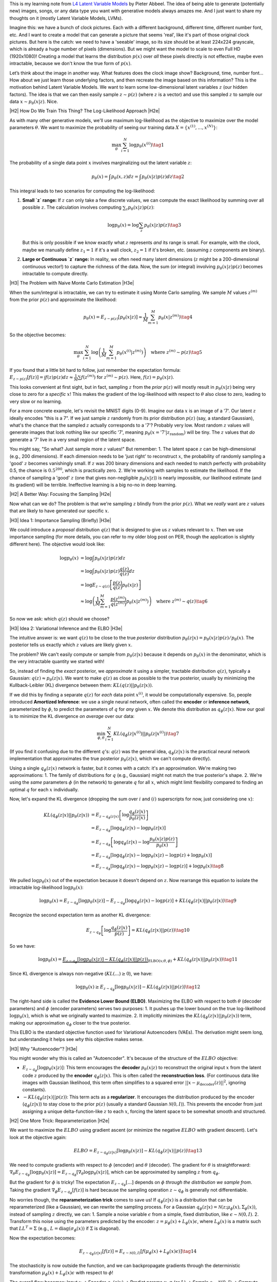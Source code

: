.. title: Variational Autoencoders
.. slug: variational-autoencoders
.. date: 2025-04-12 14:35:36 UTC-04:00
.. tags: mathjax, variational-autoencoders, generative-models
.. category: 
.. link: 
.. description: 
.. type: text

.. |br| raw:: html

   <br />

.. |H2| raw:: html

   <br/><h3>

.. |H2e| raw:: html

   </h3>

.. |H3| raw:: html

   <h4>

.. |H3e| raw:: html

   </h4>

.. |center| raw:: html

   <center>

.. |centere| raw:: html

   </center>

This is my learning note from `L4 Latent Variable Models <https://www.youtube.com/watch?v=FMuvUZXMzKM>`__ by Pieter Abbeel. The idea of being able to generate (potentially new) images, songs, or any data type you want with generative models always amazes me. And I just want to share my thoughts on it (mostly Latent Variable Models, LVMs).

.. TEASER_END

Imagine this: we have a bunch of clock pictures. Each with a different background, different time, different number font, etc. And I want to create a model that can generate a picture that seems 'real', like it's part of those original clock pictures. But here is the catch: we need to have a 'seeable' image, so its size should be at least 224x224 grayscale, which is already a huge number of pixels (dimensions). But we might want the model to scale to even Full HD (1920x1080)! Creating a model that learns the distribution :math:`p(x)` over *all* these pixels directly is not effective, maybe even intractable, because we don't know the true form of :math:`p(x)`.

Let’s think about the image in another way. What features does the clock image show? Background, time, number font... How about we just learn those underlying factors, and then recreate the image based on this information? This is the motivation behind Latent Variable Models. We want to learn some low-dimensional latent variables :math:`z` (our hidden factors). The idea is that we can then easily sample :math:`z \sim p(z)` (where :math:`z` is a vector) and use this sampled :math:`z` to sample our data :math:`x \sim p_{\theta}(x|z)`. Nice.


|H2| How Do We Train This Thing? The Log-Likelihood Approach |H2e|

As with many other generative models, we'll use maximum log-likelihood as the objective to maximize over the model parameters :math:`\theta`. We want to maximize the probability of seeing our training data :math:`X = \{x^{(1)}, ..., x^{(N)}\}`:

.. math::

    \max_{\theta} \sum_{i=1}^N \log p_{\theta}(x^{(i)})
    \tag{1}

The probability of a single data point :math:`x` involves marginalizing out the latent variable :math:`z`:

.. math::

    p_{\theta}(x) = \int p_{\theta}(x, z) dz = \int p_{\theta}(x|z) p(z) dz
    \tag{2}

This integral leads to two scenarios for computing the log-likelihood:

1.  **Small `z` range:** If :math:`z` can only take a few discrete values, we can compute the exact likelihood by summing over all possible :math:`z`. The calculation involves computing :math:`\sum_z p_{\theta}(x|z) p(z)`:

    .. math::

        \log p_{\theta}(x) = \log \sum_z p_{\theta}(x|z) p(z)
        \tag{3}

    But this is only possible if we know exactly what :math:`z` represents *and* its range is small. For example, with the clock, maybe we manually define :math:`z_1=1` if it's a wall clock, :math:`z_2=1` if it's broken, etc. (assuming :math:`z` components are binary).

2.  **Large or Continuous `z` range:** In reality, we often need many latent dimensions (:math:`z` might be a 200-dimensional continuous vector!) to capture the richness of the data. Now, the sum (or integral) involving :math:`p_{\theta}(x|z) p(z)` becomes intractable to compute directly.

|H3| The Problem with Naive Monte Carlo Estimation |H3e|

When the sum/integral is intractable, we can try to estimate it using Monte Carlo sampling. We sample :math:`M` values :math:`z^{(m)}` from the prior :math:`p(z)` and approximate the likelihood:

.. math::

    p_{\theta}(x) = E_{z \sim p(z)}[p_{\theta}(x|z)] \approx \frac{1}{M} \sum_{m=1}^M p_{\theta}(x|z^{(m)})
    \tag{4}

So the objective becomes:

.. math::

    \max_{\theta} \sum_{i=1}^N \log \left( \frac{1}{M} \sum_{m=1}^M p_{\theta}(x^{(i)}|z^{(m)}) \right) \quad \text{where } z^{(m)} \sim p(z)
    \tag{5}

If you found that a little bit hard to follow, just remember the expectation formula: :math:`E_{z \sim p(z)}[f(z)] = \int f(z)p(z) dz \approx \frac{1}{M}\sum f(z^{(m)})` for :math:`z^{(m)} \sim p(z)`. Here, :math:`f(z) = p_{\theta}(x|z)`.

This looks convenient at first sight, but in fact, sampling :math:`z` from the *prior* :math:`p(z)` will mostly result in :math:`p_{\theta}(x|z)` being very close to zero for a *specific* :math:`x`! This makes the gradient of the log-likelihood with respect to :math:`\theta` also close to zero, leading to very slow or no learning.

For a more concrete example, let's revisit the MNIST digits (0-9). Imagine our data :math:`x` is an image of a '7'. Our latent :math:`z` ideally encodes "this is a 7". If we just sample :math:`z` randomly from its prior distribution :math:`p(z)` (say, a standard Gaussian), what's the chance that the sampled :math:`z` actually corresponds to a '7'? Probably very low. Most random :math:`z` values will generate images that look nothing like our specific '7', meaning :math:`p_{\theta}(x=\text{'7'}|z_{\text{random}})` will be tiny. The :math:`z` values that *do* generate a '7' live in a very small region of the latent space.

You might say, "So what? Just sample more :math:`z` values!" But remember:
1.  The latent space :math:`z` can be high-dimensional (e.g., 200 dimensions). If each dimension needs to be 'just right' to reconstruct :math:`x`, the probability of randomly sampling a 'good' :math:`z` becomes vanishingly small. If :math:`z` was 200 binary dimensions and each needed to match perfectly with probability 0.5, the chance is :math:`0.5^{200}`, which is practically zero.
2.  We're working with samples to estimate the likelihood. If the chance of sampling a 'good' :math:`z` (one that gives non-negligible :math:`p_{\theta}(x|z)`) is nearly impossible, our likelihood estimate (and its gradient) will be terrible. Ineffective learning is a big no-no in deep learning.

|H2| A Better Way: Focusing the Sampling |H2e|

Now what can we do? The problem is that we're sampling :math:`z` blindly from the prior :math:`p(z)`. What we *really* want are :math:`z` values that are likely to have generated our specific :math:`x`.

|H3| Idea 1: Importance Sampling (Briefly) |H3e|

We could introduce a *proposal* distribution :math:`q(z)` that is designed to give us :math:`z` values relevant to :math:`x`. Then we use importance sampling (for more details, you can refer to my older blog post on PER, though the application is slightly different here). The objective would look like:

.. math::

    \log p_{\theta}(x) &= \log \int p_{\theta}(x|z) p(z) dz \\
                     &= \log \int p_{\theta}(x|z) p(z) \frac{q(z)}{q(z)} dz \\
                     &= \log E_{z \sim q(z)} \left[ \frac{p(z)}{q(z)} p_{\theta}(x|z) \right] \\
                     &\approx \log \left( \frac{1}{M} \sum_{m=1}^M \frac{p(z^{(m)})}{q(z^{(m)})} p_{\theta}(x|z^{(m)}) \right) \quad \text{where } z^{(m)} \sim q(z)
    \tag{6}

So now we ask: which :math:`q(z)` should we choose?

|H3| Idea 2: Variational Inference and the ELBO |H3e|

The intuitive answer is: we want :math:`q(z)` to be close to the true *posterior* distribution :math:`p_{\theta}(z|x) = p_{\theta}(x|z)p(z) / p_{\theta}(x)`. The posterior tells us exactly which :math:`z` values are likely given :math:`x`.

The problem? We can't easily compute or sample from :math:`p_{\theta}(z|x)` because it depends on :math:`p_{\theta}(x)` in the denominator, which is the very intractable quantity we started with!

So, instead of finding the *exact* posterior, we *approximate* it using a simpler, tractable distribution :math:`q(z)`, typically a Gaussian: :math:`q(z) \approx p_{\theta}(z|x)`. We want to make :math:`q(z)` as close as possible to the true posterior, usually by minimizing the Kullback-Leibler (KL) divergence between them: :math:`KL(q(z) || p_{\theta}(z|x))`.

If we did this by finding a separate :math:`q(z)` for *each* data point :math:`x^{(i)}`, it would be computationally expensive. So, people introduced **Amortized Inference**: we use a single neural network, often called the **encoder** or **inference network**, parameterized by :math:`\phi`, to predict the parameters of :math:`q` for *any* given :math:`x`. We denote this distribution as :math:`q_{\phi}(z|x)`. Now our goal is to minimize the KL divergence *on average* over our data:

.. math::

    \min_{\phi, \theta} \sum_{i=1}^N KL(q_{\phi}(z|x^{(i)}) || p_{\theta}(z|x^{(i)}))
    \tag{7}

(If you find it confusing due to the different :math:`q`'s: :math:`q(z)` was the general idea, :math:`q_{\phi}(z|x)` is the practical neural network implementation that approximates the true posterior :math:`p_{\theta}(z|x)`, which we can't compute directly).

Using a single :math:`q_{\phi}(z|x)` network is faster, but it comes with a catch: it's an approximation. We're making two approximations:
1.  The family of distributions for :math:`q` (e.g., Gaussian) might not match the true posterior's shape.
2.  We're using the *same* parameters :math:`\phi` (in the network) to generate :math:`q` for all :math:`x`, which might limit flexibility compared to finding an optimal :math:`q` for each :math:`x` individually.

Now, let's expand the KL divergence (dropping the sum over :math:`i` and :math:`(i)` superscripts for now, just considering one :math:`x`):

.. math::

    KL(q_{\phi}(z|x) || p_{\theta}(z|x)) &= E_{z \sim q_{\phi}(z|x)} \left[ \log \frac{q_{\phi}(z|x)}{p_{\theta}(z|x)} \right] \\
    &= E_{z \sim q_{\phi}} \left[ \log q_{\phi}(z|x) - \log p_{\theta}(z|x) \right] \\
    &= E_{z \sim q_{\phi}} \left[ \log q_{\phi}(z|x) - \log \frac{p_{\theta}(x|z)p(z)}{p_{\theta}(x)} \right] \\
    &= E_{z \sim q_{\phi}} \left[ \log q_{\phi}(z|x) - \log p_{\theta}(x|z) - \log p(z) + \log p_{\theta}(x) \right] \\
    &= E_{z \sim q_{\phi}} \left[ \log q_{\phi}(z|x) - \log p_{\theta}(x|z) - \log p(z) \right] + \log p_{\theta}(x)
    \tag{8}

We pulled :math:`\log p_{\theta}(x)` out of the expectation because it doesn't depend on :math:`z`. Now rearrange this equation to isolate the intractable log-likelihood :math:`\log p_{\theta}(x)`:

.. math::

    \log p_{\theta}(x) = E_{z \sim q_{\phi}} \left[ \log p_{\theta}(x|z) \right] - E_{z \sim q_{\phi}} \left[ \log q_{\phi}(z|x) - \log p(z) \right] + KL(q_{\phi}(z|x) || p_{\theta}(z|x))
    \tag{9}

Recognize the second expectation term as another KL divergence:

.. math::

    E_{z \sim q_{\phi}} \left[ \log \frac{q_{\phi}(z|x)}{p(z)} \right] = KL(q_{\phi}(z|x) || p(z))
    \tag{10}

So we have:

.. math::

    \log p_{\theta}(x) = \underbrace{E_{z \sim q_{\phi}} \left[ \log p_{\theta}(x|z) \right] - KL(q_{\phi}(z|x) || p(z))}_{\text{ELBO}(x; \theta, \phi)} + KL(q_{\phi}(z|x) || p_{\theta}(z|x))
    \tag{11}

Since KL divergence is always non-negative (:math:`KL(...) \ge 0`), we have:

.. math::

    \log p_{\theta}(x) \ge E_{z \sim q_{\phi}} \left[ \log p_{\theta}(x|z) \right] - KL(q_{\phi}(z|x) || p(z))
    \tag{12}

The right-hand side is called the **Evidence Lower Bound (ELBO)**. Maximizing the ELBO with respect to both :math:`\theta` (decoder parameters) and :math:`\phi` (encoder parameters) serves two purposes:
1.  It pushes up the lower bound on the true log-likelihood :math:`\log p_{\theta}(x)`, which is what we originally wanted to maximize.
2.  It implicitly minimizes the :math:`KL(q_{\phi}(z|x) || p_{\theta}(z|x))` term, making our approximation :math:`q_{\phi}` closer to the true posterior.

This ELBO is the standard objective function used for Variational Autoencoders (VAEs). The derivation might seem long, but understanding it helps see *why* this objective makes sense.

|H3| Why "Autoencoder"? |H3e|

You might wonder why this is called an "Autoencoder". It's because of the structure of the :math:`ELBO` objective:

*   :math:`E_{z \sim q_{\phi}} \left[ \log p_{\theta}(x|z) \right]`: This term encourages the **decoder** :math:`p_{\theta}(x|z)` to reconstruct the original input :math:`x` from the latent code :math:`z` produced by the **encoder** :math:`q_{\phi}(z|x)`. This is often called the **reconstruction loss**. (For continuous data like images with Gaussian likelihood, this term often simplifies to a squared error :math:`||x - \mu_{\text{decoder}}(z)||^2`, ignoring constants).
*   :math:`- KL(q_{\phi}(z|x) || p(z))`: This term acts as a **regularizer**. It encourages the distribution produced by the encoder (:math:`q_{\phi}(z|x)`) to stay close to the prior :math:`p(z)` (usually a standard Gaussian :math:`\mathcal{N}(0, I)`). This prevents the encoder from just assigning a unique delta-function-like :math:`z` to each :math:`x`, forcing the latent space to be somewhat smooth and structured.

|H2| One More Trick: Reparameterization |H2e|

We want to maximize the :math:`ELBO` using gradient ascent (or minimize the negative :math:`ELBO` with gradient descent). Let's look at the objective again:

.. math::

    ELBO = E_{z \sim q_{\phi}(z|x)} \left[ \log p_{\theta}(x|z) \right] - KL(q_{\phi}(z|x) || p(z))
    \tag{13}

We need to compute gradients with respect to :math:`\phi` (encoder) and :math:`\theta` (decoder). The gradient for :math:`\theta` is straightforward: :math:`\nabla_\theta E_{z \sim q_{\phi}}[\log p_{\theta}(x|z)] = E_{z \sim q_{\phi}}[\nabla_\theta \log p_{\theta}(x|z)]`, which can be approximated by sampling :math:`z` from :math:`q_{\phi}`.

But the gradient for :math:`\phi` is tricky! The expectation :math:`E_{z \sim q_{\phi}}[...]` depends on :math:`\phi` *through the distribution we sample from*. Taking the gradient :math:`\nabla_\phi E_{z \sim q_{\phi}}[f(z)]` is hard because the sampling operation :math:`z \sim q_{\phi}` is generally not differentiable.

No worries though, the **reparameterization trick** comes to save us! If :math:`q_{\phi}(z|x)` is a distribution that can be reparameterized (like a Gaussian), we can rewrite the sampling process. For a Gaussian :math:`q_{\phi}(z|x) = \mathcal{N}(z; \mu_{\phi}(x), \Sigma_{\phi}(x))`, instead of sampling :math:`z` directly, we can:
1. Sample a noise variable :math:`\epsilon` from a simple, fixed distribution, like :math:`\epsilon \sim \mathcal{N}(0, I)`.
2. Transform this noise using the parameters predicted by the encoder: :math:`z = \mu_{\phi}(x) + L_{\phi}(x) \epsilon`, where :math:`L_{\phi}(x)` is a matrix such that :math:`L L^T = \Sigma` (e.g., :math:`L = \text{diag}(\sigma_{\phi}(x))` if :math:`\Sigma` is diagonal).

Now the expectation becomes:

.. math::

    E_{z \sim q_{\phi}(z|x)} [f(z)] = E_{\epsilon \sim \mathcal{N}(0,I)} [f(\mu_{\phi}(x) + L_{\phi}(x) \epsilon)]
    \tag{14}

The stochasticity is now outside the function, and we can backpropagate gradients through the deterministic transformation :math:`\mu_{\phi}(x) + L_{\phi}(x) \epsilon` with respect to :math:`\phi`!

The overall flow becomes:
Input :math:`x` -> Encoder :math:`q_{\phi}(z|x)` -> Predict params :math:`\mu, \sigma` (or :math:`L`) -> Sample :math:`\epsilon \sim \mathcal{N}(0,I)` -> Compute :math:`z = \mu + \sigma\epsilon` -> Decoder :math:`p_{\theta}(x|z)` -> Predict reconstruction params (e.g., :math:`\mu_{x|z}`) -> Compute Loss (Reconstruction + KL).

|H2| Implementation Example: MNIST VAE |H2e|

Let's build a VAE trained on MNIST.
*   **Encoder** :math:`q_{\phi}(z|x)`: We'll choose a multivariate Gaussian with a diagonal covariance matrix. The encoder network takes :math:`x` and outputs the mean vector :math:`\mu` and the log of the diagonal variances :math:`\log(\sigma^2)`.
    
    *   Why :math:`\log(\sigma^2)`? We need the variance :math:`\sigma^2` to be positive. By predicting :math:`\log(\sigma^2)`, we can exponentiate it (:math:`\exp(\log(\sigma^2)) = \sigma^2`) to get a positive value, even if the network outputs a negative number. This is numerically more stable than predicting :math:`\sigma` directly and squaring it.

*   **Prior** :math:`p(z)`: Standard Gaussian :math:`\mathcal{N}(0, I)`.
*   **Decoder** :math:`p_{\theta}(x|z)`: Since MNIST pixels are often treated as binary (0 or 1), we can use a Bernoulli distribution for each output pixel :math:`k`. The decoder network takes :math:`z` and outputs a vector :math:`p` of probabilities, where :math:`p_k` is the probability that pixel :math:`k` is 1.

    .. math::

        p_{\theta}(x|z) = \prod_k p_k^{x_k} (1 - p_k)^{1 - x_k}
        \tag{15}

    The reconstruction term in the :math:`ELBO` is :math:`E_{z \sim q_{\phi}}[\log p_{\theta}(x|z)]`. The log-likelihood for a single :math:`x` and :math:`z` is:

    .. math::

        \log p_{\theta}(x|z) = \sum_k \left[ x_k \log p_k + (1 - x_k) \log(1 - p_k) \right]
        \tag{16}
    
    This is exactly the negative of the **Binary Cross-Entropy (BCE)** loss between the input :math:`x` and the reconstructed probabilities :math:`p`. So, maximizing this term is equivalent to minimizing the :math:`BCE` loss.
*   **KL Term**: The KL divergence between the encoder's output :math:`q_{\phi}(z|x) = \mathcal{N}(z; \mu, \text{diag}(\sigma^2))` and the prior :math:`p(z) = \mathcal{N}(z; 0, I)` has a convenient analytical form [1]_:

    .. math::

        KL(q_{\phi}(z|x) || p(z)) = \frac{1}{2} \sum_{j=1}^{\dim(z)} \left( \sigma_j^2 + \mu_j^2 - \log(\sigma_j^2) - 1 \right)
        \tag{17}

*   **Total Loss** (to minimize): :math:`\text{Loss} = \text{BCE}(x, p) + KL(q_{\phi}(z|x) || p(z))`

|br|

I put together a `notebook <https://github.com/nzxhuong/learnin_testin/blob/main/Notebooks/Simple_Pytorch_Variational_Autoencoder.ipynb>`__ (there's a typo in the notebook, just ignore it pls!) using PyTorch to build this VAE. The notebook adapts the implementation by `dfdazac <https://dfdazac.github.io/01-vae.html>`__.

The figure below shows a sample of digits I generated using 20 latent variables (:math:`z`):

.. figure:: /images/vae_samples.png
    :height: 350px
    :alt: MNIST digits generated from a variational autoencoder model
    :align: center

    MNIST digits generated from a variational autoencoder model.

Tbh, my cat could paint better handwriting with a brush. Some of the digits have a decent shape, but most are weird ones (maybe stuck between digit types in the latent space, or just not trained long enough?).

I hope you enjoyed the post, I know I did enjoy writing (and learning) it!

|br|

.. [1] The derivation for the :math:`KL` divergence between two multivariate Gaussians can be found in the original VAE paper or many online resources.
